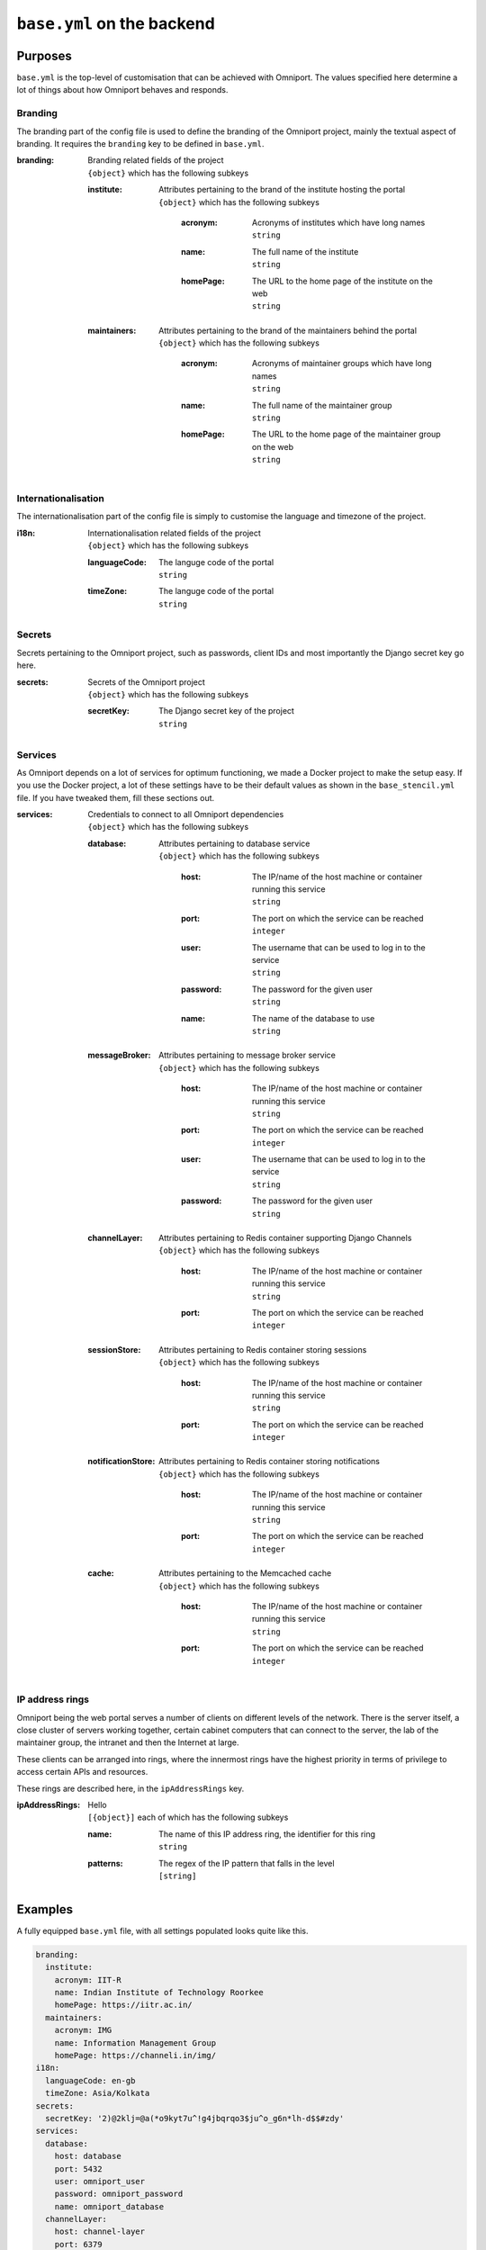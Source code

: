 ``base.yml`` on the backend
===========================

Purposes
--------

``base.yml`` is the top-level of customisation that can be achieved with 
Omniport. The values specified here determine a lot of things about how Omniport
behaves and responds.

Branding
++++++++

The branding part of the config file is used to define the branding of the 
Omniport project, mainly the textual aspect of branding. It requires the 
``branding`` key to be defined in ``base.yml``.

:branding:
  | Branding related fields of the project
  | ``{object}`` which has the following subkeys

  :institute:
    | Attributes pertaining to the brand of the institute hosting the portal
    | ``{object}`` which has the following subkeys

      :acronym:
        | Acronyms of institutes which have long names
        | ``string``

      :name:
        | The full name of the institute
        | ``string``

      :homePage:
        | The URL to the home page of the institute on the web
        | ``string``

  :maintainers:
    | Attributes pertaining to the brand of the maintainers behind the portal
    | ``{object}`` which has the following subkeys

      :acronym:
        | Acronyms of maintainer groups which have long names
        | ``string``

      :name:
        | The full name of the maintainer group
        | ``string``

      :homePage:
        | The URL to the home page of the maintainer group on the web
        | ``string``

Internationalisation
++++++++++++++++++++

The internationalisation part of the config file is simply to customise the 
language and timezone of the project.

:i18n:
  | Internationalisation related fields of the project
  | ``{object}`` which has the following subkeys

  :languageCode:
    | The languge code of the portal
    | ``string``

  :timeZone:
    | The languge code of the portal
    | ``string``

Secrets
+++++++

Secrets pertaining to the Omniport project, such as passwords, client IDs and 
most importantly the Django secret key go here.

:secrets:
  | Secrets of the Omniport project
  | ``{object}`` which has the following subkeys

  :secretKey:
    | The Django secret key of the project
    | ``string``

Services
++++++++

As Omniport depends on a lot of services for optimum functioning, we made a
Docker project to make the setup easy. If you use the Docker project, a lot of
these settings have to be their default values as shown in the
``base_stencil.yml`` file. If you have tweaked them, fill these sections out.

:services:
  | Credentials to connect to all Omniport dependencies
  | ``{object}`` which has the following subkeys

  :database:
    | Attributes pertaining to database service
    | ``{object}`` which has the following subkeys

      :host:
        | The IP/name of the host machine or container running this service
        | ``string``

      :port:
        | The port on which the service can be reached
        | ``integer``

      :user:
        | The username that can be used to log in to the service
        | ``string``

      :password:
        | The password for the given user
        | ``string``

      :name:
        | The name of the database to use
        | ``string``

  :messageBroker:
    | Attributes pertaining to message broker service
    | ``{object}`` which has the following subkeys

      :host:
        | The IP/name of the host machine or container running this service
        | ``string``

      :port:
        | The port on which the service can be reached
        | ``integer``

      :user:
        | The username that can be used to log in to the service
        | ``string``

      :password:
        | The password for the given user
        | ``string``

  :channelLayer:
    | Attributes pertaining to Redis container supporting Django Channels
    | ``{object}`` which has the following subkeys

      :host:
        | The IP/name of the host machine or container running this service
        | ``string``

      :port:
        | The port on which the service can be reached
        | ``integer``

  :sessionStore:
    | Attributes pertaining to Redis container storing sessions
    | ``{object}`` which has the following subkeys

      :host:
        | The IP/name of the host machine or container running this service
        | ``string``

      :port:
        | The port on which the service can be reached
        | ``integer``

  :notificationStore:
    | Attributes pertaining to Redis container storing notifications
    | ``{object}`` which has the following subkeys

      :host:
        | The IP/name of the host machine or container running this service
        | ``string``

      :port:
        | The port on which the service can be reached
        | ``integer``

  :cache:
    | Attributes pertaining to the Memcached cache
    | ``{object}`` which has the following subkeys

      :host:
        | The IP/name of the host machine or container running this service
        | ``string``

      :port:
        | The port on which the service can be reached
        | ``integer``
    
IP address rings
++++++++++++++++

Omniport being the web portal serves a number of clients on different levels of
the network. There is the server itself, a close cluster of servers working
together, certain cabinet computers that can connect to the server, the lab of
the maintainer group, the intranet and then the Internet at large.

These clients can be arranged into rings, where the innermost rings have the 
highest priority in terms of privilege to access certain APIs and resources.

These rings are described here, in the ``ipAddressRings`` key.

:ipAddressRings:
  | Hello
  | ``[{object}]`` each of which has the following subkeys 

  :name:
    | The name of this IP address ring, the identifier for this ring
    | ``string``

  :patterns:
    | The regex of the IP pattern that falls in the level
    | ``[string]``

Examples
--------

A fully equipped ``base.yml`` file, with all settings populated looks quite like
this.

.. code-block:: yaml

  branding:
    institute:
      acronym: IIT-R
      name: Indian Institute of Technology Roorkee
      homePage: https://iitr.ac.in/
    maintainers:
      acronym: IMG
      name: Information Management Group
      homePage: https://channeli.in/img/
  i18n:
    languageCode: en-gb
    timeZone: Asia/Kolkata
  secrets:
    secretKey: '2)@2klj=@a(*o9kyt7u^!g4jbqrqo3$ju^o_g6n*lh-d$$#zdy'
  services:
    database:
      host: database
      port: 5432
      user: omniport_user
      password: omniport_password
      name: omniport_database
    channelLayer:
      host: channel-layer
      port: 6379
    sessionStore:
      host: session-store
      port: 6379
    notificationStore:
      host: notification-store
      port: 6379
    cache:
      host: cache
      port: 11211
    messageBroker:
      host: message-broker
      port: 5672
      user: omniport_user
      password: omniport_password
  ipAddressRings:
  - name: self
    patterns:
    - '^172\.18\.0\.1$'
  - name: specifics
    patterns:
    - '^172\.25\.55\.101$'
    - '^172\.25\.55\.219$'
  - name: maintainers
    patterns:
    - '^172\.25\.55\.\d{1}$'
  - name: intranet
    patterns:
    - '.*'
  - name: internet
    patterns:
    - '.*'
